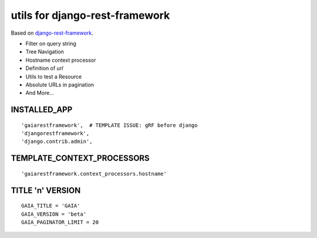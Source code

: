 ===============================
utils for django-rest-framework
===============================

.. image:: https://secure.travis-ci.org/AppsFuel/gaiarestframework.png?branch=master
   :target: http://travis-ci.org/AppsFuel/gaiarestframework

Based on `django-rest-framework`_.

* Filter on query string
* Tree Navigation
* Hostname context processor
* Definition of `url`
* Utils to test a Resource
* Absolute URLs in pagination
* And More...

.. _django-rest-framework: http://github.com/tomchristie/django-rest-framework

INSTALLED_APP
-------------
::

    'gaiarestframework',  # TEMPLATE ISSUE: gRF before django
    'djangorestframework',
    'django.contrib.admin',


TEMPLATE_CONTEXT_PROCESSORS
---------------------------
::

    'gaiarestframework.context_processors.hostname'


TITLE 'n' VERSION
-----------------
::

    GAIA_TITLE = 'GAIA'
    GAIA_VERSION = 'beta'
    GAIA_PAGINATOR_LIMIT = 20


